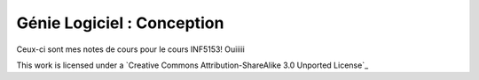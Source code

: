 ===========================
Génie Logiciel : Conception
===========================

Ceux-ci sont mes notes de cours pour le cours INF5153! Ouiiiii



This work is licensed under a `Creative Commons Attribution-ShareAlike 3.0 Unported License`_

.. _`CC BY-SA 3.0`: http://creativecommons.org/licenses/by-sa/3.0/deed.en_CA
